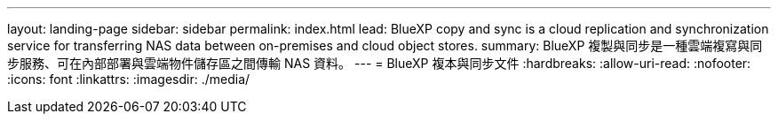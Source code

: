 ---
layout: landing-page 
sidebar: sidebar 
permalink: index.html 
lead: BlueXP copy and sync is a cloud replication and synchronization service for transferring NAS data between on-premises and cloud object stores. 
summary: BlueXP 複製與同步是一種雲端複寫與同步服務、可在內部部署與雲端物件儲存區之間傳輸 NAS 資料。 
---
= BlueXP 複本與同步文件
:hardbreaks:
:allow-uri-read: 
:nofooter: 
:icons: font
:linkattrs: 
:imagesdir: ./media/


